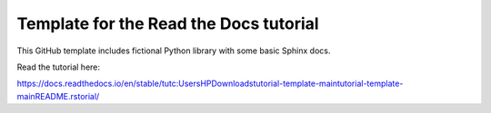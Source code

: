 Template for the Read the Docs tutorial
=======================================

This GitHub template includes fictional Python library
with some basic Sphinx docs.

Read the tutorial here:

https://docs.readthedocs.io/en/stable/tutc:\Users\HP\Downloads\tutorial-template-main\tutorial-template-main\README.rstorial/
